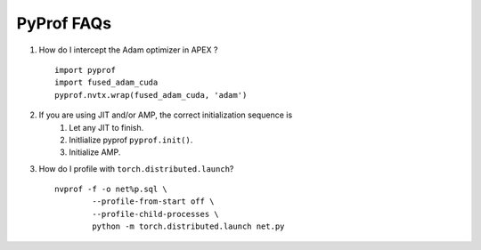 ..
 # Copyright (c) 2020, NVIDIA CORPORATION. All rights reserved.
 #
 # Licensed under the Apache License, Version 2.0 (the "License");
 # you may not use this file except in compliance with the License.
 # You may obtain a copy of the License at
 #
 #     http://www.apache.org/licenses/LICENSE-2.0
 # 
 # Unless required by applicable law or agreed to in writing, software
 # distributed under the License is distributed on an "AS IS" BASIS,
 # WITHOUT WARRANTIES OR CONDITIONS OF ANY KIND, either express or implied.
 # See the License for the specific language governing permissions and
 # limitations under the License.

.. _section-faqs:

PyProf FAQs
===========

#. How do I intercept the Adam optimizer in APEX ? ::

	import pyprof
	import fused_adam_cuda
	pyprof.nvtx.wrap(fused_adam_cuda, 'adam')

#. If you are using JIT and/or AMP, the correct initialization sequence is
	#. Let any JIT to finish.
	#. Initlialize pyprof ``pyprof.init()``.
	#. Initialize AMP.

#. How do I profile with ``torch.distributed.launch``? ::

	nvprof -f -o net%p.sql \
		--profile-from-start off \
		--profile-child-processes \
		python -m torch.distributed.launch net.py
    